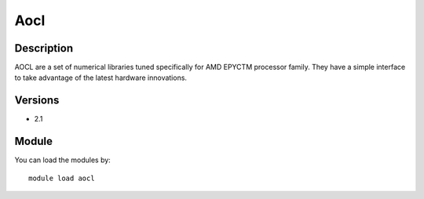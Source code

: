 .. _backbone-label:

Aocl
==============================

Description
~~~~~~~~
AOCL are a set of numerical libraries tuned specifically for AMD EPYCTM processor family. They have a simple interface to take advantage of the latest hardware innovations.

Versions
~~~~~~~~
- 2.1

Module
~~~~~~~~
You can load the modules by::

    module load aocl

